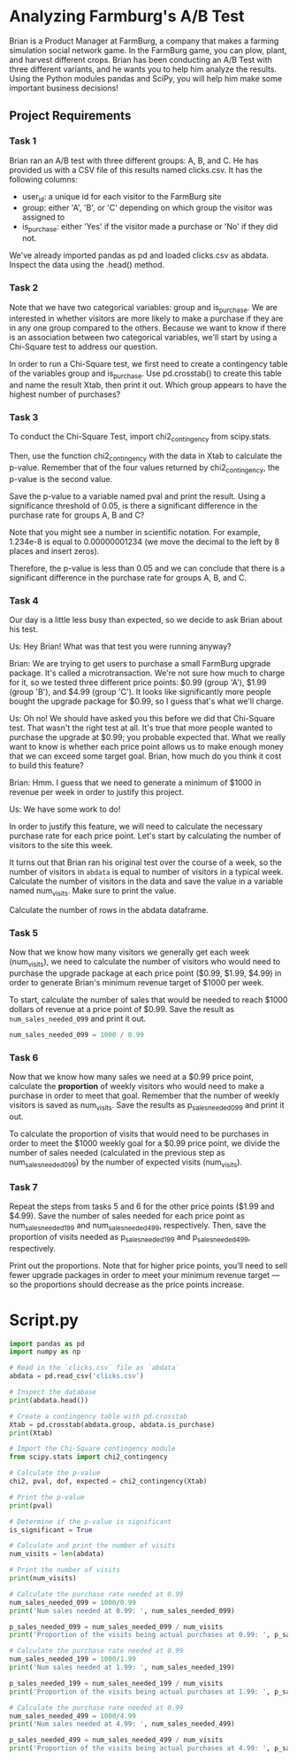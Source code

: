 
* Analyzing Farmburg's A/B Test
Brian is a Product Manager at FarmBurg, a company that makes a farming simulation social network game. In the FarmBurg game, you can plow, plant, and harvest different crops. Brian has been conducting an A/B Test with three different variants, and he wants you to help him analyze the results. Using the Python modules pandas and SciPy, you will help him make some important business decisions!

** Project Requirements
*** Task 1
Brian ran an A/B test with three different groups: A, B, and C. He has provided us with a CSV file of this results named clicks.csv. It has the following columns:

    - user_id: a unique id for each visitor to the FarmBurg site
    - group: either 'A', 'B', or 'C' depending on which group the visitor was assigned to
    - is_purchase: either 'Yes' if the visitor made a purchase or 'No' if they did not.

We've already imported pandas as pd and loaded clicks.csv as abdata. Inspect the data using the .head() method.

*** Task 2
Note that we have two categorical variables: group and is_purchase. We are interested in whether visitors are more likely to make a purchase if they are in any one group compared to the others. Because we want to know if there is an association between two categorical variables, we'll start by using a Chi-Square test to address our question.

In order to run a Chi-Square test, we first need to create a contingency table of the variables group and is_purchase. Use pd.crosstab() to create this table and name the result Xtab, then print it out. Which group appears to have the highest number of purchases?

*** Task 3
To conduct the Chi-Square Test, import chi2_contingency from scipy.stats.

Then, use the function chi2_contingency with the data in Xtab to calculate the p-value. Remember that of the four values returned by chi2_contingency, the p-value is the second value.

Save the p-value to a variable named pval and print the result. Using a significance threshold of 0.05, is there a significant difference in the purchase rate for groups A, B and C?

Note that you might see a number in scientific notation. For example, 1.234e-8 is equal to 0.00000001234 (we move the decimal to the left by 8 places and insert zeros).

Therefore, the p-value is less than 0.05 and we can conclude that there is a significant difference in the purchase rate for groups A, B, and C.

*** Task 4
Our day is a little less busy than expected, so we decide to ask Brian about his test.

Us: Hey Brian! What was that test you were running anyway?

Brian: We are trying to get users to purchase a small FarmBurg upgrade package. It's called a microtransaction. We're not sure how much to charge for it, so we tested three different price points: $0.99 (group 'A'), $1.99 (group 'B'), and $4.99 (group 'C'). It looks like significantly more people bought the upgrade package for $0.99, so I guess that's what we'll charge.

Us: Oh no! We should have asked you this before we did that Chi-Square test. That wasn't the right test at all. It's true that more people wanted to purchase the upgrade at $0.99; you probable expected that. What we really want to know is whether each price point allows us to make enough money that we can exceed some target goal. Brian, how much do you think it cost to build this feature?

Brian: Hmm. I guess that we need to generate a minimum of $1000 in revenue per week in order to justify this project.

Us: We have some work to do!

In order to justify this feature, we will need to calculate the necessary purchase rate for each price point. Let's start by calculating the number of visitors to the site this week.

It turns out that Brian ran his original test over the course of a week, so the number of visitors in ~abdata~ is equal to number of visitors in a typical week. Calculate the number of visitors in the data and save the value in a variable named num_visits. Make sure to print the value.

Calculate the number of rows in the abdata dataframe.

*** Task 5
Now that we know how many visitors we generally get each week (num_visits), we need to calculate the number of visitors who would need to purchase the upgrade package at each price point ($0.99, $1.99, $4.99) in order to generate Brian's minimum revenue target of $1000 per week.

To start, calculate the number of sales that would be needed to reach $1000 dollars of revenue at a price point of $0.99. Save the result as ~num_sales_needed_099~ and print it out.

#+begin_src python
num_sales_needed_099 = 1000 / 0.99
#+end_src

*** Task 6
Now that we know how many sales we need at a $0.99 price point, calculate the *proportion* of weekly visitors who would need to make a purchase in order to meet that goal. Remember that the number of weekly visitors is saved as num_visits. Save the results as p_sales_needed_099 and print it out. 

To calculate  the proportion of visits that would need to be purchases in order to meet the $1000 weekly goal for a $0.99 price point, we divide the number of sales needed (calculated in the previous step as num_sales_needed_099) by the number of expected visits (num_visits).

*** Task 7
Repeat the steps from tasks 5 and 6 for the other price points ($1.99 and $4.99). Save the number of sales needed for each price point as num_sales_needed_199 and num_sales_needed_499, respectively. Then, save the proportion of visits needed as p_sales_needed_199 and p_sales_needed_499, respectively.

Print out the proportions. Note that for higher price points, you’ll need to sell fewer upgrade packages in order to meet your minimum revenue target — so the proportions should decrease as the price points increase.

* Script.py

#+begin_src python :results output
import pandas as pd
import numpy as np

# Read in the `clicks.csv` file as `abdata`
abdata = pd.read_csv('clicks.csv')

# Inspect the database
print(abdata.head())

# Create a contingency table with pd.crosstab
Xtab = pd.crosstab(abdata.group, abdata.is_purchase)
print(Xtab)

# Import the Chi-Square contingency module
from scipy.stats import chi2_contingency

# Calculate the p-value
chi2, pval, dof, expected = chi2_contingency(Xtab)

# Print the p-value
print(pval)

# Determine if the p-value is significant
is_significant = True

# Calculate and print the number of visits
num_visits = len(abdata)

# Print the number of visits
print(num_visits)

# Calculate the purchase rate needed at 0.99
num_sales_needed_099 = 1000/0.99
print('Num sales needed at 0.99: ', num_sales_needed_099)

p_sales_needed_099 = num_sales_needed_099 / num_visits
print('Proportion of the visits being actual purchases at 0.99: ', p_sales_needed_099)

# Calculate the purchase rate needed at 0.99
num_sales_needed_199 = 1000/1.99
print('Num sales needed at 1.99: ', num_sales_needed_199)

p_sales_needed_199 = num_sales_needed_199 / num_visits
print('Proportion of the visits being actual purchases at 1.99: ', p_sales_needed_199)

# Calculate the purchase rate needed at 0.99
num_sales_needed_499 = 1000/4.99
print('Num sales needed at 4.99: ', num_sales_needed_499)

p_sales_needed_499 = num_sales_needed_499 / num_visits
print('Proportion of the visits being actual purchases at 4.99: ', p_sales_needed_499)
#+end_src

#+RESULTS:
#+begin_example
    user_id group is_purchase
0  8e27bf9a     A          No
1  eb89e6f0     A          No
2  7119106a     A          No
3  e53781ff     A          No
4  02d48cf1     A         Yes
is_purchase    No  Yes
group                 
A            1350  316
B            1483  183
C            1583   83
2.4126213546684264e-35
4998
Num sales needed at 0.99:  1010.1010101010102
Proportion of the visits being actual purchases at 0.99:  0.20210104243717691
Num sales needed at 1.99:  502.51256281407035
Proportion of the visits being actual purchases at 1.99:  0.10054272965467594
Num sales needed at 4.99:  200.40080160320642
Proportion of the visits being actual purchases at 4.99:  0.040096198800161346
#+end_example
